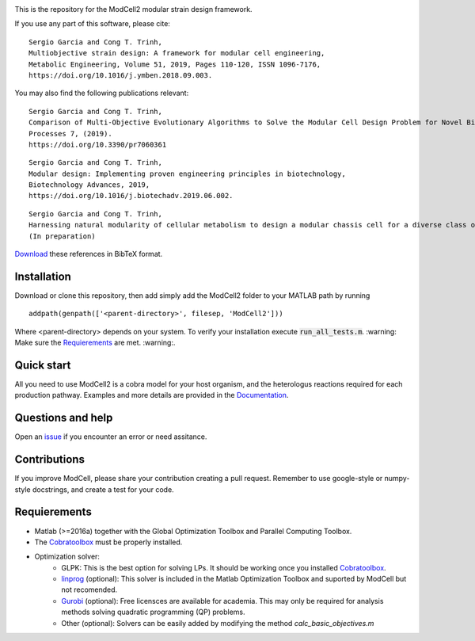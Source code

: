 .. image:: modcell-logo.png
    :scale: 100 %
    :align: center
    :alt: (ModCell logo)


This is the repository for the ModCell2 modular strain design framework.

If you use any part of this software, please cite:

::

        Sergio Garcia and Cong T. Trinh,
        Multiobjective strain design: A framework for modular cell engineering,
        Metabolic Engineering, Volume 51, 2019, Pages 110-120, ISSN 1096-7176,
        https://doi.org/10.1016/j.ymben.2018.09.003.

You may also find the following publications relevant:

::

        Sergio Garcia and Cong T. Trinh,
        Comparison of Multi-Objective Evolutionary Algorithms to Solve the Modular Cell Design Problem for Novel Biocatalysis,
        Processes 7, (2019).
        https://doi.org/10.3390/pr7060361

::

        Sergio Garcia and Cong T. Trinh,
        Modular design: Implementing proven engineering principles in biotechnology,
        Biotechnology Advances, 2019,
        https://doi.org/10.1016/j.biotechadv.2019.06.002.

::

        Sergio Garcia and Cong T. Trinh,
        Harnessing natural modularity of cellular metabolism to design a modular chassis cell for a diverse class of products by using goal attainment optimization,
        (In preparation)

Download_ these references in BibTeX format.

.. _Download: https://raw.githubusercontent.com/TrinhLab/ModCell2/master/garcia.bib


Installation
------------
Download or clone this repository, then add simply add the ModCell2 folder to your MATLAB path by running
::

   addpath(genpath(['<parent-directory>', filesep, 'ModCell2']))

Where <parent-directory> depends on your system. To verify your installation execute :code:`run_all_tests.m`. :warning: Make sure the Requierements_ are met. :warning:.

Quick start
------------

All you need to use ModCell2 is a cobra model for your host organism, and the heterologus reactions required for each production pathway.
Examples and more details are provided in the Documentation_.

.. _Documentation: https://modcell2.readthedocs.io


Questions and help
------------------

Open an issue_ if you encounter an error or need assitance.

.. _issue: https://github.com/TrinhLab/modcell2/issues/new

Contributions
-------------

If you improve ModCell, please share your contribution creating a pull request. Remember to use google-style or numpy-style docstrings, and create a test for your code.


Requierements
-------------

- Matlab (>=2016a) together with the Global Optimization Toolbox and Parallel Computing Toolbox.

- The Cobratoolbox_ must be properly installed.

- Optimization solver:
    - GLPK: This is the best option for solving LPs. It should be working once you installed Cobratoolbox_.
    - linprog_ (optional): This solver is included in the Matlab Optimization Toolbox and suported by ModCell but not recomended.
    - Gurobi_ (optional): Free licensces are available for academia. This may only be required for analysis methods solving quadratic programming (QP) problems.
    - Other (optional): Solvers can be easily added by modifying the method *calc_basic_objectives.m*

.. _Cobratoolbox: https://github.com/opencobra/cobratoolbox
.. _linprog: https://www.mathworks.com/help/optim/ug/linprog.html
.. _Gurobi: http://www.gurobi.com/index

